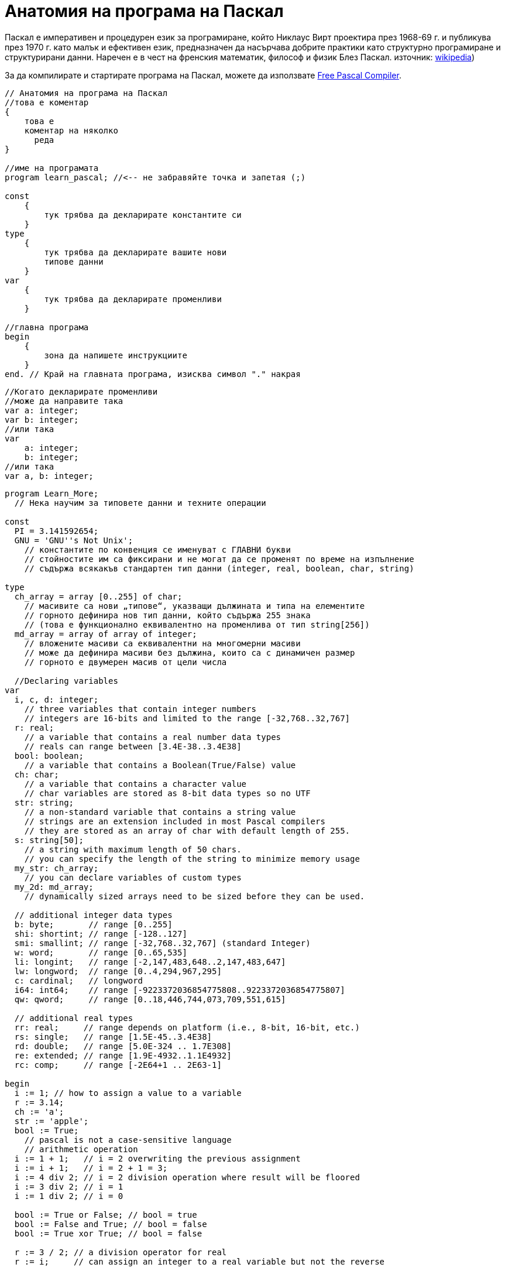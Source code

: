 = Анатомия на програма на Паскал

Паскал е императивен и процедурен език за програмиране, който Никлаус Вирт проектира през 1968-69 г. и публикува през 1970 г. 
като малък и ефективен език, предназначен да насърчава добрите практики като структурно програмиране и структурирани данни. 
Наречен е в чест на френския математик, философ и физик Блез Паскал. 
източник: https://en.wikipedia.org/wiki/Pascal_(programming_language)[wikipedia])

За да компилирате и стартирате програма на Паскал, можете да използвате https://www.freepascal.org/[Free Pascal Compiler].

[source,pascal]
----
// Анатомия на програма на Паскал
//това е коментар
{
    това е 
    коментар на няколко 
      реда
}

//име на програмата
program learn_pascal; //<-- не забравяйте точка и запетая (;)

const
    {
        тук трябва да декларирате константите си
    }
type
    {
        тук трябва да декларирате вашите нови 
        типове данни
    }
var
    {
        тук трябва да декларирате променливи
    }

//главна програма
begin
    {
        зона да напишете инструкциите
    }
end. // Край на главната програма, изисква символ "." накрая
----

[source,pascal]
----
//Когато декларирате променливи
//може да направите така
var a: integer;
var b: integer;
//или така
var 
    a: integer;
    b: integer;
//или така
var a, b: integer;
----

[source,pascal]
----
program Learn_More;
  // Нека научим за типовете данни и техните операции

const
  PI = 3.141592654;
  GNU = 'GNU''s Not Unix';
    // константите по конвенция се именуват с ГЛАВНИ букви
    // стойностите им са фиксирани и не могат да се променят по време на изпълнение
    // съдържа всякакъв стандартен тип данни (integer, real, boolean, char, string)

type
  ch_array = array [0..255] of char;
    // масивите са нови „типове“, указващи дължината и типа на елементите
    // горното дефинира нов тип данни, който съдържа 255 знака
    // (това е функционално еквивалентно на променлива от тип string[256])
  md_array = array of array of integer;
    // вложените масиви са еквивалентни на многомерни масиви
    // може да дефинира масиви без дължина, които са с динамичен размер
    // горното е двумерен масив от цели числа

  //Declaring variables
var
  i, c, d: integer;
    // three variables that contain integer numbers
    // integers are 16-bits and limited to the range [-32,768..32,767]
  r: real;
    // a variable that contains a real number data types
    // reals can range between [3.4E-38..3.4E38]
  bool: boolean;
    // a variable that contains a Boolean(True/False) value
  ch: char;
    // a variable that contains a character value
    // char variables are stored as 8-bit data types so no UTF
  str: string;
    // a non-standard variable that contains a string value
    // strings are an extension included in most Pascal compilers
    // they are stored as an array of char with default length of 255.
  s: string[50];
    // a string with maximum length of 50 chars.
    // you can specify the length of the string to minimize memory usage
  my_str: ch_array;
    // you can declare variables of custom types
  my_2d: md_array;
    // dynamically sized arrays need to be sized before they can be used.

  // additional integer data types
  b: byte;       // range [0..255]
  shi: shortint; // range [-128..127]
  smi: smallint; // range [-32,768..32,767] (standard Integer)
  w: word;       // range [0..65,535]
  li: longint;   // range [-2,147,483,648..2,147,483,647]
  lw: longword;  // range [0..4,294,967,295]
  c: cardinal;   // longword
  i64: int64;    // range [-9223372036854775808..9223372036854775807]
  qw: qword;     // range [0..18,446,744,073,709,551,615]

  // additional real types
  rr: real;     // range depends on platform (i.e., 8-bit, 16-bit, etc.)
  rs: single;   // range [1.5E-45..3.4E38]
  rd: double;   // range [5.0E-324 .. 1.7E308]
  re: extended; // range [1.9E-4932..1.1E4932]
  rc: comp;     // range [-2E64+1 .. 2E63-1]

begin
  i := 1; // how to assign a value to a variable
  r := 3.14;
  ch := 'a';
  str := 'apple';
  bool := True;
    // pascal is not a case-sensitive language
    // arithmetic operation
  i := 1 + 1;   // i = 2 overwriting the previous assignment
  i := i + 1;   // i = 2 + 1 = 3;
  i := 4 div 2; // i = 2 division operation where result will be floored
  i := 3 div 2; // i = 1
  i := 1 div 2; // i = 0

  bool := True or False; // bool = true
  bool := False and True; // bool = false
  bool := True xor True; // bool = false

  r := 3 / 2; // a division operator for real
  r := i;     // can assign an integer to a real variable but not the reverse

  c := str[1]; // assign the first letter of str to c
  str := 'hello' + 'world'; // combining strings

  my_str[0] := 'a'; // array assignment needs an index

  setlength(my_2d, 10, 10); // initialize dynamically sized arrays: 10×10 array
  for c := 0 to 9 do // arrays begin at 0 and end at length-1
    for d := 0 to 9 do // for loop counters need to be declared variables
      my_2d[c, d] := c * d;
    // address multidimensional arrays with a single set of brackets

end.
----
